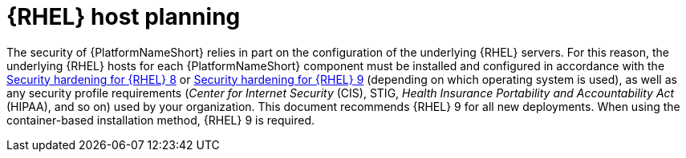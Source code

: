 :_mod-docs-content-type: CONCEPT

// Module included in the following assemblies:
// downstream/assemblies/assembly-hardening-aap.adoc

[id="con-rhel-host-planning_{context}"]

= {RHEL} host planning

[role="_abstract"]

The security of {PlatformNameShort} relies in part on the configuration of the underlying {RHEL} servers. 
For this reason, the underlying {RHEL} hosts for each {PlatformNameShort} component must be installed and configured in accordance with the link:{BaseURL}/red_hat_enterprise_linux/8/html-single/security_hardening/index[Security hardening for {RHEL} 8] or link:{BaseURL}/red_hat_enterprise_linux/9/html-single/security_hardening/index[Security hardening for {RHEL} 9] (depending on which operating system is used), as well as any security profile requirements (_Center for Internet Security_ (CIS), STIG, _Health Insurance Portability and Accountability Act_ (HIPAA), and so on) used by your organization.
This document recommends {RHEL} 9 for all new deployments. 
When using the container-based installation method, {RHEL} 9 is required.

//Note that applying certain security controls from the STIG or other security profiles may conflict with {PlatformNameShort} support requirements. 
//Some examples are listed in the xref:con-controller-stig-considerations_{context}[{ControllerNameStart} STIG considerations] section, although this is not an exhaustive list. To maintain a supported configuration, be sure to discuss any such conflicts with your security auditors so the {PlatformNameShort} requirements are understood and approved.
